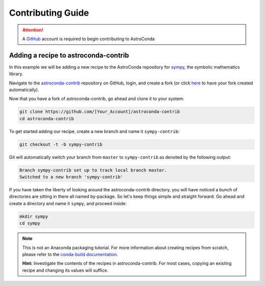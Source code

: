 ******************
Contributing Guide
******************


.. attention::

    A `GitHub <https://github.com>`_ account is required to begin contributing to AstroConda

Adding a recipe to astroconda-contrib
=====================================

In this example we will be adding a new recipe to the AstroConda repository for `sympy <http://sympy.org>`_, the symbolic
mathematics library.

Navigate to the `astroconda-contrib <https://github.com/astroconda/astroconda-contrib>`_ repository on GitHub, login,
and create a fork (or click `here <https://github.com/astroconda/astroconda-contrib/fork>`_ to have your fork created automatically).

Now that you have a fork of astroconda-contrib, go ahead and clone it to your system:

.. code-block:: sh

    git clone https://github.com/[Your_Account]/astroconda-contrib
    cd astroconda-contrib


To get started adding our recipe, create a new branch and name it ``sympy-contrib``:

.. code-block:: sh

    git checkout -t -b sympy-contrib

Git will automatically switch your branch from ``master`` to ``sympy-contrib`` as denoted by the following output:

.. code-block:: sh

    Branch sympy-contrib set up to track local branch master.
    Switched to a new branch 'sympy-contrib'

If you have taken the liberty of looking around the astroconda-contrib directory, you will have noticed a bunch of
directories are sitting in there all named by-package. So let's keep things simple and straight forward. Go ahead and
create a directory and name it ``sympy``, and proceed inside:

.. code-block:: sh

    mkdir sympy
    cd sympy

.. note::

    This is not an Anaconda packaging tutorial. For more information about creating recipes from scratch, please refer to
    the `conda-build documentation <http://conda.pydata.org/docs/build_tutorials/pkgs2.html>`_.

    **Hint:** Investigate the contents of the recipes in astroconda-contrib. For most cases, copying an existing recipe and
    changing its values will suffice.



